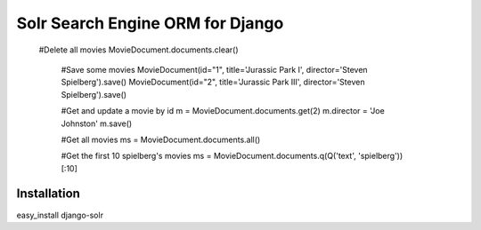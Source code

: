 =================================
Solr Search Engine ORM for Django
=================================

 #Delete all movies
 MovieDocument.documents.clear()

  #Save some movies
  MovieDocument(id="1", title='Jurassic Park I', director='Steven Spielberg').save()
  MovieDocument(id="2", title='Jurassic Park III', director='Steven Spielberg').save()

  #Get and update a movie by id
  m = MovieDocument.documents.get(2)
  m.director = 'Joe Johnston'
  m.save()

  #Get all movies
  ms = MovieDocument.documents.all()

  #Get the first 10 spielberg's movies
  ms = MovieDocument.documents.q(Q('text', 'spielberg'))[:10]

Installation
============
easy_install django-solr


